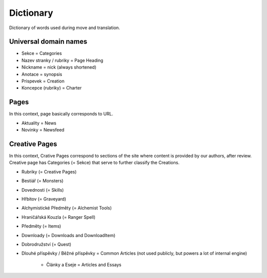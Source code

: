 .. _dictionary:

###########
Dictionary
###########

Dictionary of words used during move and translation. 

**********************
Universal domain names
**********************

* Sekce = Categories
* Nazev stranky / rubriky = Page Heading
* Nickname = nick (always shortened)
* Anotace = synopsis
* Prispevek = Creation
* Koncepce (rubriky) = Charter

*****
Pages
*****

In this context, page basically corresponds to URL. 

* Aktuality = News
* Novinky = Newsfeed

**************
Creative Pages
**************

In this context, Crative Pages correspond to sections of the site where content is provided by our authors, after review. Creative page has Categories (= Sekce) that serve to further classify the Creations. 

* Rubriky (= Creative Pages)
* Bestiář (= Monsters)
* Dovednosti (= Skills)
* Hřbitov (= Graveyard)
* Alchymistické Předměty (= Alchemist Tools)
* Hraničářská Kouzla (= Ranger Spell)
* Předměty (= Items)
* Downloady (= Downloads and DownloadItem)
* Dobrodružství (= Quest)

* Dlouhé příspěvky / Běžné příspěvky = Common Articles (not used publicly, but powers a lot of internal engine)

    * Články a Eseje = Articles and Essays
    